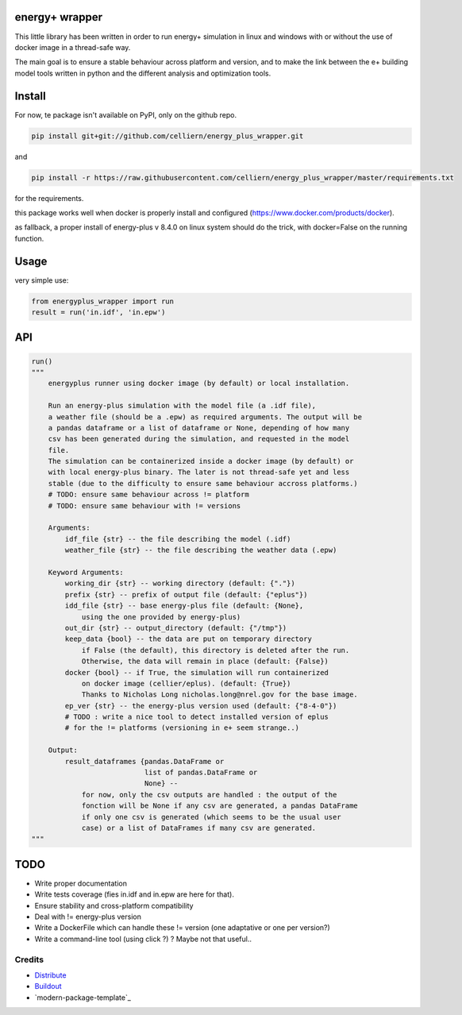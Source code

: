 energy+ wrapper
==========================

This little library has been written in order to run energy+ simulation in linux and windows with or without the use of docker image in a thread-safe way.

The main goal is to ensure a stable behaviour across platform and version, and
to make the link between the e+ building model tools written in python and the different analysis and optimization tools.

Install
=======

For now, te package isn't available on PyPI, only on the github repo.

.. code:: shell

    pip install git+git://github.com/celliern/energy_plus_wrapper.git

and

.. code:: shell

    pip install -r https://raw.githubusercontent.com/celliern/energy_plus_wrapper/master/requirements.txt

for the requirements.

this package works well when docker is properly install and configured (https://www.docker.com/products/docker).

as fallback, a proper install of energy-plus v 8.4.0 on linux system should do the trick, with docker=False on the running function.

Usage
=====

very simple use:

.. code:: python

    from energyplus_wrapper import run
    result = run('in.idf', 'in.epw')


API
===

.. code:: python

    run()
    """
        energyplus runner using docker image (by default) or local installation.

        Run an energy-plus simulation with the model file (a .idf file),
        a weather file (should be a .epw) as required arguments. The output will be
        a pandas dataframe or a list of dataframe or None, depending of how many
        csv has been generated during the simulation, and requested in the model
        file.
        The simulation can be containerized inside a docker image (by default) or
        with local energy-plus binary. The later is not thread-safe yet and less
        stable (due to the difficulty to ensure same behaviour accross platforms.)
        # TODO: ensure same behaviour across != platform
        # TODO: ensure same behaviour with != versions

        Arguments:
            idf_file {str} -- the file describing the model (.idf)
            weather_file {str} -- the file describing the weather data (.epw)

        Keyword Arguments:
            working_dir {str} -- working directory (default: {"."})
            prefix {str} -- prefix of output file (default: {"eplus"})
            idd_file {str} -- base energy-plus file (default: {None},
                using the one provided by energy-plus)
            out_dir {str} -- output_directory (default: {"/tmp"})
            keep_data {bool} -- the data are put on temporary directory
                if False (the default), this directory is deleted after the run.
                Otherwise, the data will remain in place (default: {False})
            docker {bool} -- if True, the simulation will run containerized
                on docker image (cellier/eplus). (default: {True})
                Thanks to Nicholas Long nicholas.long@nrel.gov for the base image.
            ep_ver {str} -- the energy-plus version used (default: {"8-4-0"})
            # TODO : write a nice tool to detect installed version of eplus
            # for the != platforms (versioning in e+ seem strange..)

        Output:
            result_dataframes {pandas.DataFrame or
                               list of pandas.DataFrame or
                               None} --
                for now, only the csv outputs are handled : the output of the
                fonction will be None if any csv are generated, a pandas DataFrame
                if only one csv is generated (which seems to be the usual user
                case) or a list of DataFrames if many csv are generated.
    """

TODO
====

* Write proper documentation
* Write tests coverage (fies in.idf and in.epw are here for that).
* Ensure stability and cross-platform compatibility
* Deal with != energy-plus version
* Write a DockerFile which can handle these != version (one adaptative or one per version?)
* Write a command-line tool (using click ?) ? Maybe not that useful..

Credits
-------

- `Distribute`_
- `Buildout`_
- `modern-package-template`_

.. _Buildout: http://www.buildout.org/
.. _Distribute: http://pypi.python.org/pypi/distribute
